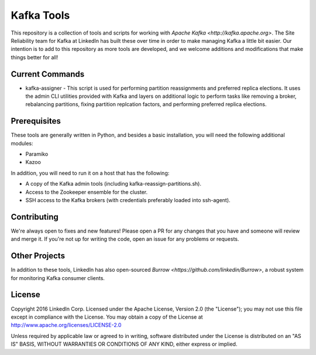 Kafka Tools
===========

This repository is a collection of tools and scripts for working with
`Apache Kafka <http://kafka.apache.org>`. The Site Reliability team
for Kafka at LinkedIn has built these over time in order to make
managing Kafka a little bit easier. Our intention is to add to this
repository as more tools are developed, and we welcome additions and
modifications that make things better for all!

.. image:: https://readthedocs.org/projects/kafka-tools/badge/?version=latest
   :target: http://kafka-tools.readthedocs.org/
   :alt: Docs
.. image:: https://travis-ci.org/linkedin/kafka-tools.svg
   :target: https://travis-ci.org/linkedin/kafka-tools
   :alt: Build Status
.. image:: https://codeclimate.com/github/linkedin/kafka-tools/badges/gpa.svg
   :target: https://codeclimate.com/github/linkedin/kafka-tools
   :alt: Code Climate
.. image:: https://codeclimate.com/github/linkedin/kafka-tools/badges/coverage.svg
   :target: https://codeclimate.com/github/linkedin/kafka-tools/coverage
   :alt: Code Climate Test Coverage
.. image:: https://coveralls.io/repos/github/linkedin/kafka-tools/badge.svg?branch=master
   :target: https://coveralls.io/github/linkedin/kafka-tools?branch=master
   :alt: Coveralls Test Coverage
.. image:: https://codecov.io/gh/linkedin/kafka-tools/branch/master/graph/badge.svg
   :target: https://codecov.io/gh/linkedin/kafka-tools
   :alt: Codecov
.. image:: https://codeclimate.com/github/linkedin/kafka-tools/badges/issue_count.svg
   :target: https://codeclimate.com/github/linkedin/kafka-tools
   :alt: Issue Count

Current Commands
----------------

-  kafka-assigner - This script is used for performing partition
   reassignments and preferred replica elections. It uses the admin CLI
   utilities provided with Kafka and layers on additional logic to
   perform tasks like removing a broker, rebalancing partitions, fixing
   partition replcation factors, and performing preferred replica elections.

Prerequisites
-------------

These tools are generally written in Python, and besides a basic
installation, you will need the following additional modules:

- Paramiko
- Kazoo

In addition, you will need to run it on a host that has the following:

- A copy of the Kafka admin tools (including kafka-reassign-partitions.sh).
- Access to the Zookeeper ensemble for the cluster.
- SSH access to the Kafka brokers (with credentials preferably loaded into
  ssh-agent).

Contributing
------------

We're always open to fixes and new features! Please open a PR for any changes
that you have and someone will review and merge it. If you're not up for
writing the code, open an issue for any problems or requests.

Other Projects
--------------

In addition to these tools, LinkedIn has also open-sourced
`Burrow <https://github.com/linkedin/Burrow>`, a robust system for
monitoring Kafka consumer clients.

License
-------

Copyright 2016 LinkedIn Corp. Licensed under the Apache License, Version
2.0 (the "License"); you may not use this file except in compliance with
the License. You may obtain a copy of the License at
http://www.apache.org/licenses/LICENSE-2.0

Unless required by applicable law or agreed to in writing, software
distributed under the License is distributed on an "AS IS" BASIS,
WITHOUT WARRANTIES OR CONDITIONS OF ANY KIND, either express or implied.
